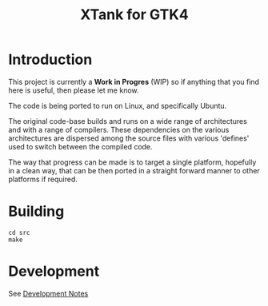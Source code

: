 #+TITLE: XTank for GTK4

* Introduction

This project is currently a *Work in Progres* (WIP) so if anything that you find
here is useful, then please let me know.

The code is being ported to run on Linux, and specifically Ubuntu.

The original code-base builds and runs on a wide range of architectures and with
a range of compilers. These dependencies on the various architectures are
dispersed among the source files with various 'defines' used to switch between
the compiled code.

The way that progress can be made is to target a single platform, hopefully in a
clean way, that can be then ported in a straight forward manner to other
platforms if required.

* Building

#+begin_src shell
  cd src
  make
#+end_src

* Development
See [[file:DEVELOPMENT.org][Development Notes]]
